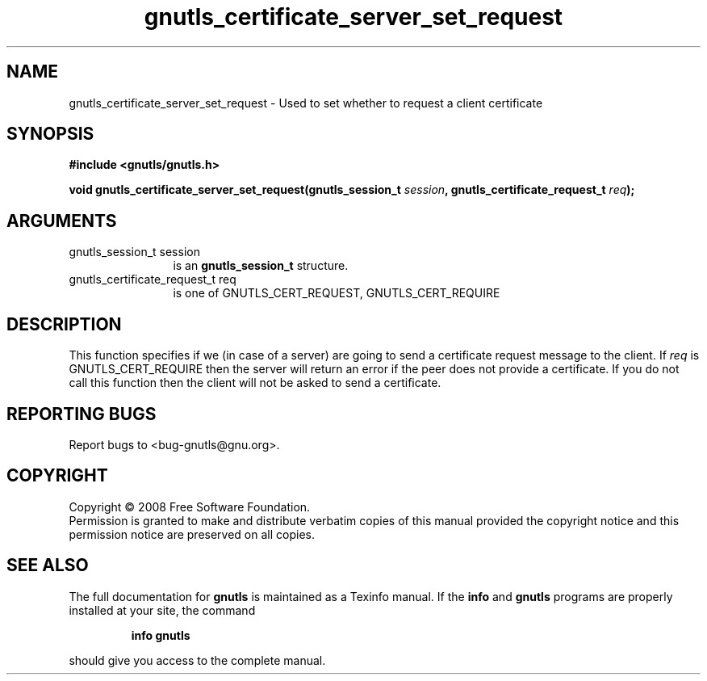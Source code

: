 .\" DO NOT MODIFY THIS FILE!  It was generated by gdoc.
.TH "gnutls_certificate_server_set_request" 3 "2.6.0" "gnutls" "gnutls"
.SH NAME
gnutls_certificate_server_set_request \- Used to set whether to request a client certificate
.SH SYNOPSIS
.B #include <gnutls/gnutls.h>
.sp
.BI "void gnutls_certificate_server_set_request(gnutls_session_t " session ", gnutls_certificate_request_t " req ");"
.SH ARGUMENTS
.IP "gnutls_session_t session" 12
is an \fBgnutls_session_t\fP structure.
.IP "gnutls_certificate_request_t req" 12
is one of GNUTLS_CERT_REQUEST, GNUTLS_CERT_REQUIRE
.SH "DESCRIPTION"
This function specifies if we (in case of a server) are going
to send a certificate request message to the client. If \fIreq\fP
is GNUTLS_CERT_REQUIRE then the server will return an error if
the peer does not provide a certificate. If you do not
call this function then the client will not be asked to
send a certificate.
.SH "REPORTING BUGS"
Report bugs to <bug-gnutls@gnu.org>.
.SH COPYRIGHT
Copyright \(co 2008 Free Software Foundation.
.br
Permission is granted to make and distribute verbatim copies of this
manual provided the copyright notice and this permission notice are
preserved on all copies.
.SH "SEE ALSO"
The full documentation for
.B gnutls
is maintained as a Texinfo manual.  If the
.B info
and
.B gnutls
programs are properly installed at your site, the command
.IP
.B info gnutls
.PP
should give you access to the complete manual.
